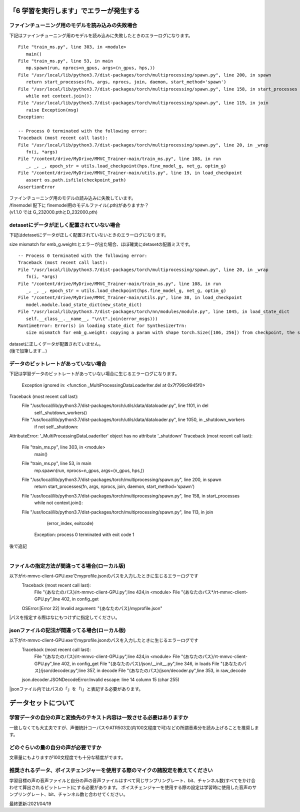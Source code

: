 「6 学習を実行します」でエラーが発生する
=============================================
ファインチューニング用のモデルを読み込みの失敗場合
---------------------------------------------------------------------------
下記はファインチューニング用のモデルを読み込みに失敗したときのエラーログになります。 ::

   File "train_ms.py", line 303, in <module>
      main()
   File "train_ms.py", line 53, in main
      mp.spawn(run, nprocs=n_gpus, args=(n_gpus, hps,))
   File "/usr/local/lib/python3.7/dist-packages/torch/multiprocessing/spawn.py", line 200, in spawn
      return start_processes(fn, args, nprocs, join, daemon, start_method='spawn')
   File "/usr/local/lib/python3.7/dist-packages/torch/multiprocessing/spawn.py", line 158, in start_processes
      while not context.join():
   File "/usr/local/lib/python3.7/dist-packages/torch/multiprocessing/spawn.py", line 119, in join
      raise Exception(msg)
   Exception: 

   -- Process 0 terminated with the following error:
   Traceback (most recent call last):
   File "/usr/local/lib/python3.7/dist-packages/torch/multiprocessing/spawn.py", line 20, in _wrap
      fn(i, *args)
   File "/content/drive/MyDrive/MMVC_Trainer-main/train_ms.py", line 108, in run
      _, _, _, epoch_str = utils.load_checkpoint(hps.fine_model_g, net_g, optim_g)
   File "/content/drive/MyDrive/MMVC_Trainer-main/utils.py", line 19, in load_checkpoint
      assert os.path.isfile(checkpoint_path)
   AssertionError
   
| ファインチューニング用のモデルの読み込みに失敗しています。
| /finemodel 配下に finemodel用のモデルファイル(.pth)がありますか？
| (v1.1.0 では G_232000.pthとD_232000.pth)


detasetにデータが正しく配置されていない場合
---------------------------------------------------------------------------
下記はdetasetにデータが正しく配置されていないときのエラーログになります。

size mismatch for emb_g.weight:とエラーが出た場合、ほぼ確実にdetasetの配置ミスです。 ::
   
   -- Process 0 terminated with the following error:
   Traceback (most recent call last):
   File "/usr/local/lib/python3.7/dist-packages/torch/multiprocessing/spawn.py", line 20, in _wrap
      fn(i, *args)
   File "/content/drive/MyDrive/MMVC_Trainer-main/train_ms.py", line 108, in run
      _, _, _, epoch_str = utils.load_checkpoint(hps.fine_model_g, net_g, optim_g)
   File "/content/drive/MyDrive/MMVC_Trainer-main/utils.py", line 38, in load_checkpoint
      model.module.load_state_dict(new_state_dict)
   File "/usr/local/lib/python3.7/dist-packages/torch/nn/modules/module.py", line 1045, in load_state_dict
      self.__class__.__name__, "\n\t".join(error_msgs)))
   RuntimeError: Error(s) in loading state_dict for SynthesizerTrn:
      size mismatch for emb_g.weight: copying a param with shape torch.Size([106, 256]) from checkpoint, the shape in current model is torch.Size([104, 256]).

| datasetに正しくデータが配置されていません。
| (後で加筆します…)

データのビットレートがあっていない場合
---------------------------------------------------------------------------
下記は学習データのビットレートがあっていない場合に生じるエラーログになります。

   Exception ignored in: <function _MultiProcessingDataLoaderIter.del at 0x7f799c9945f0>
Traceback (most recent call last):
  File "/usr/local/lib/python3.7/dist-packages/torch/utils/data/dataloader.py", line 1101, in del
    self._shutdown_workers()
  File "/usr/local/lib/python3.7/dist-packages/torch/utils/data/dataloader.py", line 1050, in _shutdown_workers
    if not self._shutdown:
AttributeError: '_MultiProcessingDataLoaderIter' object has no attribute '_shutdown'
Traceback (most recent call last):
  File "train_ms.py", line 303, in <module>
    main()
  File "train_ms.py", line 53, in main
    mp.spawn(run, nprocs=n_gpus, args=(n_gpus, hps,))
  File "/usr/local/lib/python3.7/dist-packages/torch/multiprocessing/spawn.py", line 200, in spawn
    return start_processes(fn, args, nprocs, join, daemon, start_method='spawn')
  File "/usr/local/lib/python3.7/dist-packages/torch/multiprocessing/spawn.py", line 158, in start_processes
    while not context.join():
  File "/usr/local/lib/python3.7/dist-packages/torch/multiprocessing/spawn.py", line 113, in join
    (error_index, exitcode)
   Exception: process 0 terminated with exit code 1

| 後で追記
|

ファイルの指定方法が間違ってる場合(ローカル版)
---------------------------------------------------------------------------
以下がrt-mmvc-client-GPU.exeでmyprofile.jsonのパスを入力したときに生じるエラーログです
   Traceback (most recent call last):
      File "{あなたのパス}/rt-mmvc-client-GPU.py",line 424,in <module>
      File "{あなたのパス*/rt-mmvc-client-GPU.py",line 402, in config_get
   OSError:[Error 22] Invalid argument: "{あなたのパス}/myprofile.json"

|パスを指定する際はなにもつけずに指定してください。

jsonファイルの記法が間違ってる場合(ローカル版)
---------------------------------------------------------------------------
以下がrt-mmvc-client-GPU.exeでmyprofile.jsonのパスを入力したときに生じるエラーログです
   Traceback (most recent call last):
      File "{あなたのパス}/rt-mmvc-client-GPU.py",line 424,in <module>
      File "{あなたのパス}/rt-mmvc-client-GPU.py",line 402, in config_get
      File "{あなたのパス}/json/__init__.py",line 346, in loads
      File "{あなたのパス}/json/decoder.py",line 357, in decode
      File "{あなたのパス}/json/decoder.py",line 353, in raw_decode
   json.decoder.JSONDecodeError:Invalid \escape: line 14 column 15 (char 255)

|jsonファイル内ではパスの「\」を「\\」と表記する必要があります。


データセットについて
=============================================
学習データの自分の声と変換先のテキスト内容は一致させる必要はありますか
---------------------------------------------------------------------------
一致しなくても大丈夫ですが、声優統計コーパスやATR503文(内100文程度で可)などの所謂音素分を読み上げることを推奨します。


どのぐらいの量の自分の声が必要ですか
---------------------------------------------------------------------------
文章量にもよりますが100文程度でも十分な精度がでます。


推奨されるデータ、ボイスチェンジャーを使用する際のマイクの諸設定を教えてください
---------------------------------------------------------------------------
学習目標の声の音声ファイルと自分の声の音声ファイルはすべて同じサンプリングレート、bit、チャンネル数(すべてをかけ合わせて算出されるビットレート)にする必要があります。
ボイスチェンジャーを使用する際の設定は学習時に使用した音声のサンプリングレート、bit、チャンネル数と合わせてください。





最終更新:2021/04/19